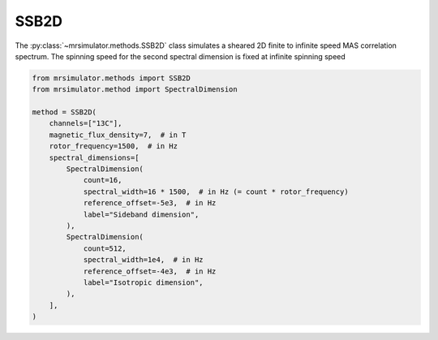 SSB2D
-----

The :py:class:`~mrsimulator.methods.SSB2D` class simulates a sheared 2D finite
to infinite speed MAS correlation spectrum. The spinning speed for the second spectral
dimension is fixed at infinite spinning speed

.. code-block:: python

    from mrsimulator.methods import SSB2D
    from mrsimulator.method import SpectralDimension

    method = SSB2D(
        channels=["13C"],
        magnetic_flux_density=7,  # in T
        rotor_frequency=1500,  # in Hz
        spectral_dimensions=[
            SpectralDimension(
                count=16,
                spectral_width=16 * 1500,  # in Hz (= count * rotor_frequency)
                reference_offset=-5e3,  # in Hz
                label="Sideband dimension",
            ),
            SpectralDimension(
                count=512,
                spectral_width=1e4,  # in Hz
                reference_offset=-4e3,  # in Hz
                label="Isotropic dimension",
            ),
        ],
    )

.. minigallery:: mrsimulator.methods.SSB2D
    :add-heading: Examples using ``SSB2D``
    :heading-level: "
